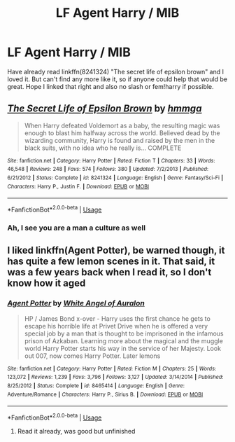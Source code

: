 #+TITLE: LF Agent Harry / MIB

* LF Agent Harry / MIB
:PROPERTIES:
:Author: Ranger_McAleer
:Score: 4
:DateUnix: 1564363443.0
:DateShort: 2019-Jul-29
:FlairText: Request
:END:
Have already read linkffn(8241324) "The secret life of epsilon brown" and I loved it. But can't find any more like it, so if anyone could help that would be great. Hope I linked that right and also no slash or fem!harry if possible.


** [[https://www.fanfiction.net/s/8241324/1/][*/The Secret Life of Epsilon Brown/*]] by [[https://www.fanfiction.net/u/3572553/hmmga][/hmmga/]]

#+begin_quote
  When Harry defeated Voldemort as a baby, the resulting magic was enough to blast him halfway across the world. Believed dead by the wizarding community, Harry is found and raised by the men in the black suits, with no idea who he really is... COMPLETE
#+end_quote

^{/Site/:} ^{fanfiction.net} ^{*|*} ^{/Category/:} ^{Harry} ^{Potter} ^{*|*} ^{/Rated/:} ^{Fiction} ^{T} ^{*|*} ^{/Chapters/:} ^{33} ^{*|*} ^{/Words/:} ^{46,548} ^{*|*} ^{/Reviews/:} ^{248} ^{*|*} ^{/Favs/:} ^{574} ^{*|*} ^{/Follows/:} ^{380} ^{*|*} ^{/Updated/:} ^{7/2/2013} ^{*|*} ^{/Published/:} ^{6/21/2012} ^{*|*} ^{/Status/:} ^{Complete} ^{*|*} ^{/id/:} ^{8241324} ^{*|*} ^{/Language/:} ^{English} ^{*|*} ^{/Genre/:} ^{Fantasy/Sci-Fi} ^{*|*} ^{/Characters/:} ^{Harry} ^{P.,} ^{Justin} ^{F.} ^{*|*} ^{/Download/:} ^{[[http://www.ff2ebook.com/old/ffn-bot/index.php?id=8241324&source=ff&filetype=epub][EPUB]]} ^{or} ^{[[http://www.ff2ebook.com/old/ffn-bot/index.php?id=8241324&source=ff&filetype=mobi][MOBI]]}

--------------

*FanfictionBot*^{2.0.0-beta} | [[https://github.com/tusing/reddit-ffn-bot/wiki/Usage][Usage]]
:PROPERTIES:
:Author: FanfictionBot
:Score: 2
:DateUnix: 1564363451.0
:DateShort: 2019-Jul-29
:END:

*** Ah, I see you are a man a culture as well
:PROPERTIES:
:Author: LilBaby90210
:Score: 1
:DateUnix: 1564416676.0
:DateShort: 2019-Jul-29
:END:


** I liked linkffn(Agent Potter), be warned though, it has quite a few lemon scenes in it. That said, it was a few years back when I read it, so I don't know how it aged
:PROPERTIES:
:Author: MrXd9889
:Score: 1
:DateUnix: 1564423469.0
:DateShort: 2019-Jul-29
:END:

*** [[https://www.fanfiction.net/s/8465414/1/][*/Agent Potter/*]] by [[https://www.fanfiction.net/u/2149875/White-Angel-of-Auralon][/White Angel of Auralon/]]

#+begin_quote
  HP / James Bond x-over - Harry uses the first chance he gets to escape his horrible life at Privet Drive when he is offered a very special job by a man that is thought to be imprisoned in the infamous prison of Azkaban. Learning more about the magical and the muggle world Harry Potter starts his way in the service of her Majesty. Look out 007, now comes Harry Potter. Later lemons
#+end_quote

^{/Site/:} ^{fanfiction.net} ^{*|*} ^{/Category/:} ^{Harry} ^{Potter} ^{*|*} ^{/Rated/:} ^{Fiction} ^{M} ^{*|*} ^{/Chapters/:} ^{25} ^{*|*} ^{/Words/:} ^{123,072} ^{*|*} ^{/Reviews/:} ^{1,239} ^{*|*} ^{/Favs/:} ^{3,796} ^{*|*} ^{/Follows/:} ^{3,127} ^{*|*} ^{/Updated/:} ^{3/14/2014} ^{*|*} ^{/Published/:} ^{8/25/2012} ^{*|*} ^{/Status/:} ^{Complete} ^{*|*} ^{/id/:} ^{8465414} ^{*|*} ^{/Language/:} ^{English} ^{*|*} ^{/Genre/:} ^{Adventure/Romance} ^{*|*} ^{/Characters/:} ^{Harry} ^{P.,} ^{Sirius} ^{B.} ^{*|*} ^{/Download/:} ^{[[http://www.ff2ebook.com/old/ffn-bot/index.php?id=8465414&source=ff&filetype=epub][EPUB]]} ^{or} ^{[[http://www.ff2ebook.com/old/ffn-bot/index.php?id=8465414&source=ff&filetype=mobi][MOBI]]}

--------------

*FanfictionBot*^{2.0.0-beta} | [[https://github.com/tusing/reddit-ffn-bot/wiki/Usage][Usage]]
:PROPERTIES:
:Author: FanfictionBot
:Score: 1
:DateUnix: 1564423490.0
:DateShort: 2019-Jul-29
:END:

**** Read it already, was good but unfinished
:PROPERTIES:
:Author: Ranger_McAleer
:Score: 1
:DateUnix: 1564498996.0
:DateShort: 2019-Jul-30
:END:
